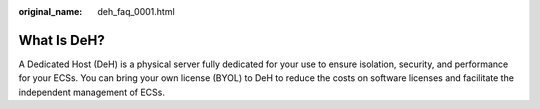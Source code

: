 :original_name: deh_faq_0001.html

.. _deh_faq_0001:

What Is DeH?
============

A Dedicated Host (DeH) is a physical server fully dedicated for your use to ensure isolation, security, and performance for your ECSs. You can bring your own license (BYOL) to DeH to reduce the costs on software licenses and facilitate the independent management of ECSs.
